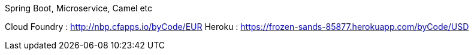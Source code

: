 Spring Boot, Microservice, Camel etc


Cloud Foundry : http://nbp.cfapps.io/byCode/EUR
Heroku : https://frozen-sands-85877.herokuapp.com/byCode/USD

